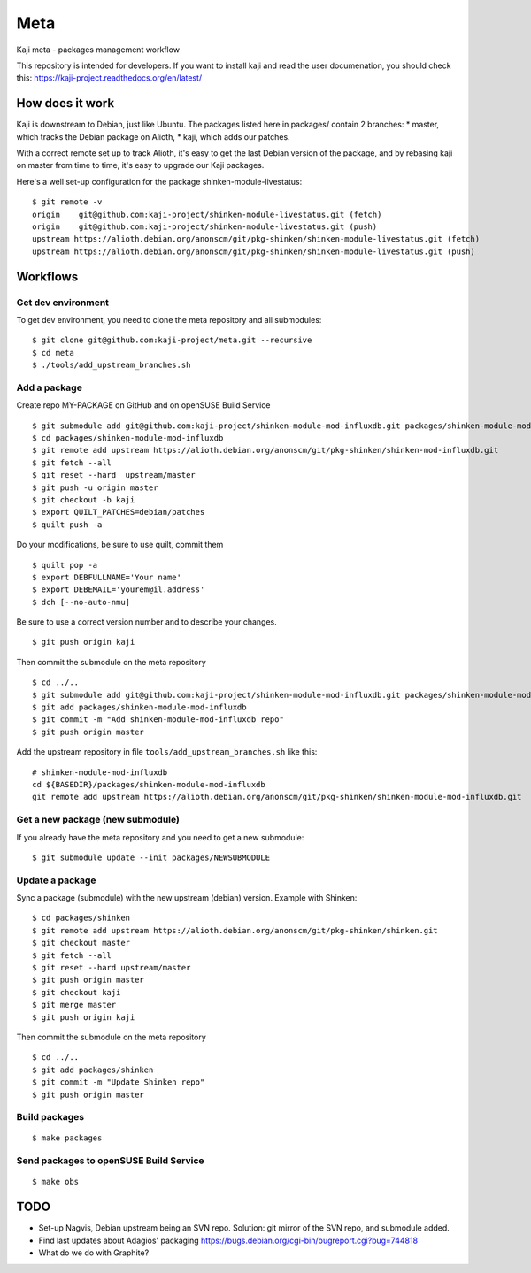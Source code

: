=====
Meta
=====

Kaji meta - packages management workflow

This repository is intended for developers. If you want to install
kaji and read the user documenation, you should check this:
https://kaji-project.readthedocs.org/en/latest/

How does it work
================

Kaji is downstream to Debian, just like Ubuntu. The packages listed
here in packages/ contain 2 branches:
* master, which tracks the Debian package on Alioth,
* kaji, which adds our patches.

With a correct remote set up to track Alioth, it's easy to get the
last Debian version of the package, and by rebasing kaji on master
from time to time, it's easy to upgrade our Kaji packages.

Here's a well set-up configuration for the package
shinken-module-livestatus:

::

    $ git remote -v
    origin    git@github.com:kaji-project/shinken-module-livestatus.git (fetch)
    origin    git@github.com:kaji-project/shinken-module-livestatus.git (push)
    upstream https://alioth.debian.org/anonscm/git/pkg-shinken/shinken-module-livestatus.git (fetch)
    upstream https://alioth.debian.org/anonscm/git/pkg-shinken/shinken-module-livestatus.git (push)


Workflows
=========

Get dev environment
~~~~~~~~~~~~~~~~~~~

To get dev environment, you need to clone the meta repository and all submodules:

::

    $ git clone git@github.com:kaji-project/meta.git --recursive
    $ cd meta
    $ ./tools/add_upstream_branches.sh


Add a package
~~~~~~~~~~~~~

Create repo MY-PACKAGE on GitHub and on openSUSE Build Service

::

    $ git submodule add git@github.com:kaji-project/shinken-module-mod-influxdb.git packages/shinken-module-mod-influxdb
    $ cd packages/shinken-module-mod-influxdb
    $ git remote add upstream https://alioth.debian.org/anonscm/git/pkg-shinken/shinken-mod-influxdb.git
    $ git fetch --all
    $ git reset --hard  upstream/master
    $ git push -u origin master
    $ git checkout -b kaji
    $ export QUILT_PATCHES=debian/patches
    $ quilt push -a

Do your modifications, be sure to use quilt, commit them

::

    $ quilt pop -a
    $ export DEBFULLNAME='Your name'
    $ export DEBEMAIL='yourem@il.address'
    $ dch [--no-auto-nmu]

Be sure to use a correct version number and to describe your changes.

::

    $ git push origin kaji


Then commit the submodule on the meta repository

::

    $ cd ../..
    $ git submodule add git@github.com:kaji-project/shinken-module-mod-influxdb.git packages/shinken-module-mod-influxdb
    $ git add packages/shinken-module-mod-influxdb
    $ git commit -m "Add shinken-module-mod-influxdb repo"
    $ git push origin master

Add the upstream repository in file ``tools/add_upstream_branches.sh`` like this:

::

    # shinken-module-mod-influxdb
    cd ${BASEDIR}/packages/shinken-module-mod-influxdb
    git remote add upstream https://alioth.debian.org/anonscm/git/pkg-shinken/shinken-module-mod-influxdb.git

 


Get a new package (new submodule)
~~~~~~~~~~~~~~~~~~~~~~~~~~~~~~~~~

If you already have the meta repository and you need to get a new submodule:

::

    $ git submodule update --init packages/NEWSUBMODULE


Update a package
~~~~~~~~~~~~~~~~

Sync a package (submodule) with the new upstream (debian) version.
Example with Shinken:

::

    $ cd packages/shinken
    $ git remote add upstream https://alioth.debian.org/anonscm/git/pkg-shinken/shinken.git
    $ git checkout master
    $ git fetch --all
    $ git reset --hard upstream/master
    $ git push origin master
    $ git checkout kaji
    $ git merge master
    $ git push origin kaji

Then commit the submodule on the meta repository

::

    $ cd ../..
    $ git add packages/shinken
    $ git commit -m "Update Shinken repo"
    $ git push origin master
    



Build packages
~~~~~~~~~~~~~~


::

    $ make packages


Send packages to openSUSE Build Service
~~~~~~~~~~~~~~~~~~~~~~~~~~~~~~~~~~~~~~~

::

    $ make obs


TODO
====

* Set-up Nagvis, Debian upstream being an SVN repo.
  Solution: git mirror of the SVN repo, and submodule added.
* Find last updates about Adagios' packaging
  https://bugs.debian.org/cgi-bin/bugreport.cgi?bug=744818
* What do we do with Graphite?
